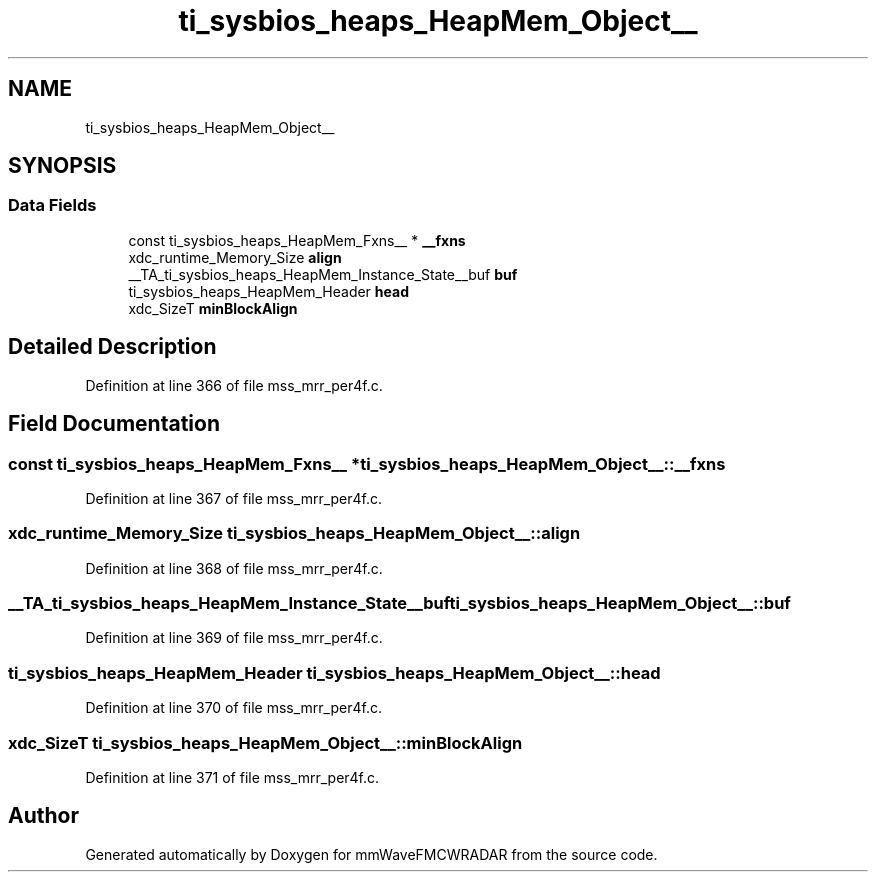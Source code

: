 .TH "ti_sysbios_heaps_HeapMem_Object__" 3 "Wed May 20 2020" "Version 1.0" "mmWaveFMCWRADAR" \" -*- nroff -*-
.ad l
.nh
.SH NAME
ti_sysbios_heaps_HeapMem_Object__
.SH SYNOPSIS
.br
.PP
.SS "Data Fields"

.in +1c
.ti -1c
.RI "const ti_sysbios_heaps_HeapMem_Fxns__ * \fB__fxns\fP"
.br
.ti -1c
.RI "xdc_runtime_Memory_Size \fBalign\fP"
.br
.ti -1c
.RI "__TA_ti_sysbios_heaps_HeapMem_Instance_State__buf \fBbuf\fP"
.br
.ti -1c
.RI "ti_sysbios_heaps_HeapMem_Header \fBhead\fP"
.br
.ti -1c
.RI "xdc_SizeT \fBminBlockAlign\fP"
.br
.in -1c
.SH "Detailed Description"
.PP 
Definition at line 366 of file mss_mrr_per4f\&.c\&.
.SH "Field Documentation"
.PP 
.SS "const ti_sysbios_heaps_HeapMem_Fxns__ * ti_sysbios_heaps_HeapMem_Object__::__fxns"

.PP
Definition at line 367 of file mss_mrr_per4f\&.c\&.
.SS "xdc_runtime_Memory_Size ti_sysbios_heaps_HeapMem_Object__::align"

.PP
Definition at line 368 of file mss_mrr_per4f\&.c\&.
.SS "__TA_ti_sysbios_heaps_HeapMem_Instance_State__buf ti_sysbios_heaps_HeapMem_Object__::buf"

.PP
Definition at line 369 of file mss_mrr_per4f\&.c\&.
.SS "ti_sysbios_heaps_HeapMem_Header ti_sysbios_heaps_HeapMem_Object__::head"

.PP
Definition at line 370 of file mss_mrr_per4f\&.c\&.
.SS "xdc_SizeT ti_sysbios_heaps_HeapMem_Object__::minBlockAlign"

.PP
Definition at line 371 of file mss_mrr_per4f\&.c\&.

.SH "Author"
.PP 
Generated automatically by Doxygen for mmWaveFMCWRADAR from the source code\&.
